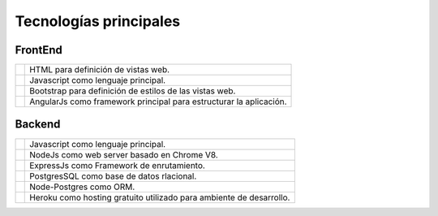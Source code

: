 Tecnologías principales
======================================

FrontEnd
--------------------------

.. |html| image:: images/html.png
   :height: 100px
   :width: 200px
   :scale: 50%
   :alt: alternate text
   :align: middle

.. |jscript| image:: images/jscript.png
   :height: 100px
   :width: 200px
   :scale: 50%
   :alt: alternate text
   :align: middle

.. |bootstrap| image:: images/bootstrap.png
   :height: 100px
   :width: 200px
   :scale: 50%
   :alt: alternate text
   :align: middle


.. |angular| image:: images/angular.png
   :height: 100px
   :width: 200px
   :scale: 50%
   :alt: alternate text
   :align: middle

.. |htmltext| replace:: HTML para definición de vistas web.

.. |jscripttext| replace:: Javascript como lenguaje principal.

.. |bootstraptext| replace:: Bootstrap para definición de estilos de las vistas web.

.. |angulartext| replace:: AngularJs como framework principal para estructurar la aplicación.

+-------------+---------------------------+ 
| |html|      | |htmltext|                | 
+-------------+---------------------------+ 
| |jscript|   | |jscripttext|             | 
+-------------+---------------------------+ 
| |bootstrap| | |bootstraptext|           | 
+-------------+---------------------------+ 
| |angular|   | |angulartext|             | 
+-------------+---------------------------+ 



Backend
--------------------------

.. |node| image:: images/node.png
   :height: 100px
   :width: 200px
   :scale: 50%
   :alt: alternate text
   :align: middle

.. |express| image:: images/express.png
   :height: 100px
   :width: 200px
   :scale: 50%
   :alt: alternate text
   :align: middle

.. |pgress| image:: images/postgresql.png
   :height: 100px
   :width: 200px
   :scale: 50%
   :alt: alternate text
   :align: middle


.. |pg| image:: images/database.png
   :height: 100px
   :width: 200px
   :scale: 50%
   :alt: alternate text
   :align: middle

.. |heroku| image:: images/heroku.png
   :height: 100px
   :width: 200px
   :scale: 50%
   :alt: alternate text
   :align: middle

.. |nodetext| replace:: NodeJs como web server basado en Chrome V8.

.. |expresstext| replace:: ExpressJs como Framework de enrutamiento.

.. |pgresstext| replace:: PostgresSQL como base de datos rlacional.

.. |pgtext| replace:: Node-Postgres como ORM.

.. |herokutext| replace:: Heroku como hosting gratuito utilizado para ambiente de desarrollo.

+-------------+---------------------------+ 
| |jscript|   | |jscripttext|             | 
+-------------+---------------------------+ 
| |node|      | |nodetext|                |
+-------------+---------------------------+ 
| |express|   | |expresstext|             | 
+-------------+---------------------------+ 
| |pgress|    | |pgresstext|              | 
+-------------+---------------------------+ 
| |pg|        | |pgtext|                  | 
+-------------+---------------------------+ 
| |heroku|    | |herokutext|              | 
+-------------+---------------------------+ 

